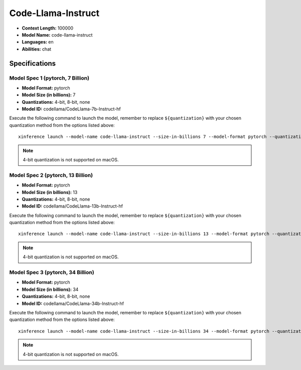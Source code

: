 .. _models_builtin_code_llama_instruct:


===================
Code-Llama-Instruct
===================

- **Context Length:** 100000
- **Model Name:** code-llama-instruct
- **Languages:** en
- **Abilities:** chat

Specifications
^^^^^^^^^^^^^^

Model Spec 1 (pytorch, 7 Billion)
+++++++++++++++++++++++++++++++++

- **Model Format:** pytorch
- **Model Size (in billions):** 7
- **Quantizations:** 4-bit, 8-bit, none
- **Model ID:** codellama/CodeLlama-7b-Instruct-hf

Execute the following command to launch the model, remember to replace ``${quantization}`` with your
chosen quantization method from the options listed above::

   xinference launch --model-name code-llama-instruct --size-in-billions 7 --model-format pytorch --quantization ${quantization}

.. note::

   4-bit quantization is not supported on macOS.

Model Spec 2 (pytorch, 13 Billion)
++++++++++++++++++++++++++++++++++

- **Model Format:** pytorch
- **Model Size (in billions):** 13
- **Quantizations:** 4-bit, 8-bit, none
- **Model ID:** codellama/CodeLlama-13b-Instruct-hf

Execute the following command to launch the model, remember to replace ``${quantization}`` with your
chosen quantization method from the options listed above::

   xinference launch --model-name code-llama-instruct --size-in-billions 13 --model-format pytorch --quantization ${quantization}


.. note::

   4-bit quantization is not supported on macOS.

Model Spec 3 (pytorch, 34 Billion)
++++++++++++++++++++++++++++++++++

- **Model Format:** pytorch
- **Model Size (in billions):** 34
- **Quantizations:** 4-bit, 8-bit, none
- **Model ID:** codellama/CodeLlama-34b-Instruct-hf

Execute the following command to launch the model, remember to replace ``${quantization}`` with your
chosen quantization method from the options listed above::

   xinference launch --model-name code-llama-instruct --size-in-billions 34 --model-format pytorch --quantization ${quantization}


.. note::

   4-bit quantization is not supported on macOS.

